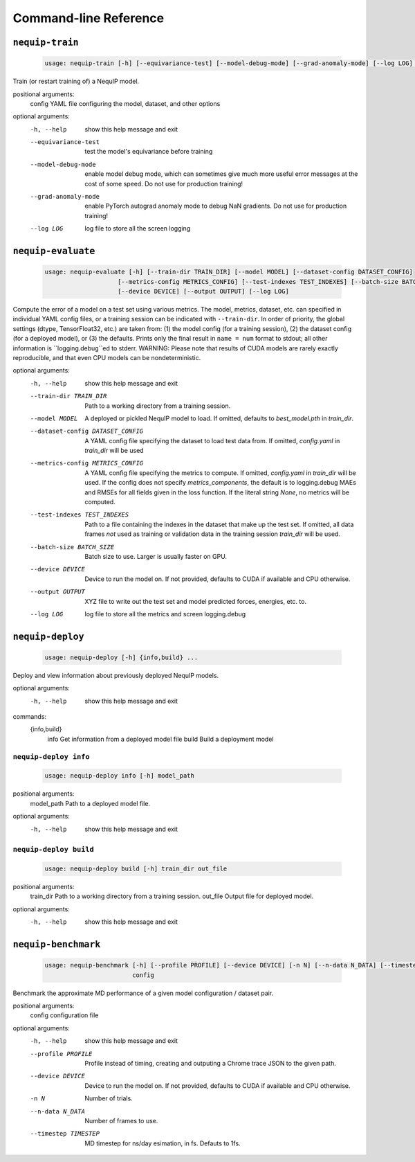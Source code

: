 Command-line Reference
======================

``nequip-train``
----------------

 .. code ::

    usage: nequip-train [-h] [--equivariance-test] [--model-debug-mode] [--grad-anomaly-mode] [--log LOG] config

Train (or restart training of) a NequIP model.

positional arguments:
  config               YAML file configuring the model, dataset, and other options

optional arguments:
  -h, --help           show this help message and exit
  --equivariance-test  test the model's equivariance before training
  --model-debug-mode   enable model debug mode, which can sometimes give much more useful error messages at the
                       cost of some speed. Do not use for production training!
  --grad-anomaly-mode  enable PyTorch autograd anomaly mode to debug NaN gradients. Do not use for production
                       training!
  --log LOG            log file to store all the screen logging

``nequip-evaluate``
-------------------

 .. code ::

    usage: nequip-evaluate [-h] [--train-dir TRAIN_DIR] [--model MODEL] [--dataset-config DATASET_CONFIG]
                        [--metrics-config METRICS_CONFIG] [--test-indexes TEST_INDEXES] [--batch-size BATCH_SIZE]
                        [--device DEVICE] [--output OUTPUT] [--log LOG]

Compute the error of a model on a test set using various metrics. The model, metrics, dataset, etc. can specified
in individual YAML config files, or a training session can be indicated with ``--train-dir``. In order of priority,
the global settings (dtype, TensorFloat32, etc.) are taken from: (1) the model config (for a training session), (2)
the dataset config (for a deployed model), or (3) the defaults. Prints only the final result in ``name = num`` format
to stdout; all other information is ``logging.debug``ed to stderr. WARNING: Please note that results of CUDA models
are rarely exactly reproducible, and that even CPU models can be nondeterministic.

optional arguments:
  -h, --help            show this help message and exit
  --train-dir TRAIN_DIR
                        Path to a working directory from a training session.
  --model MODEL         A deployed or pickled NequIP model to load. If omitted, defaults to `best_model.pth` in
                        `train_dir`.
  --dataset-config DATASET_CONFIG
                        A YAML config file specifying the dataset to load test data from. If omitted, `config.yaml`
                        in `train_dir` will be used
  --metrics-config METRICS_CONFIG
                        A YAML config file specifying the metrics to compute. If omitted, `config.yaml` in
                        `train_dir` will be used. If the config does not specify `metrics_components`, the default
                        is to logging.debug MAEs and RMSEs for all fields given in the loss function. If the
                        literal string `None`, no metrics will be computed.
  --test-indexes TEST_INDEXES
                        Path to a file containing the indexes in the dataset that make up the test set. If omitted,
                        all data frames *not* used as training or validation data in the training session
                        `train_dir` will be used.
  --batch-size BATCH_SIZE
                        Batch size to use. Larger is usually faster on GPU.
  --device DEVICE       Device to run the model on. If not provided, defaults to CUDA if available and CPU
                        otherwise.
  --output OUTPUT       XYZ file to write out the test set and model predicted forces, energies, etc. to.
  --log LOG             log file to store all the metrics and screen logging.debug

``nequip-deploy``
-----------------

 .. code ::

    usage: nequip-deploy [-h] {info,build} ...

Deploy and view information about previously deployed NequIP models.

optional arguments:
  -h, --help    show this help message and exit

commands:
  {info,build}
    info        Get information from a deployed model file
    build       Build a deployment model

``nequip-deploy info``
~~~~~~~~~~~~~~~~~~~~~~

 .. code ::

    usage: nequip-deploy info [-h] model_path

positional arguments:
  model_path  Path to a deployed model file.

optional arguments:
  -h, --help  show this help message and exit


``nequip-deploy build``
~~~~~~~~~~~~~~~~~~~~~~~

 .. code ::

    usage: nequip-deploy build [-h] train_dir out_file

positional arguments:
  train_dir   Path to a working directory from a training session.
  out_file    Output file for deployed model.

optional arguments:
  -h, --help  show this help message and exit


``nequip-benchmark``
--------------------

 .. code ::

    usage: nequip-benchmark [-h] [--profile PROFILE] [--device DEVICE] [-n N] [--n-data N_DATA] [--timestep TIMESTEP]
                            config

Benchmark the approximate MD performance of a given model configuration / dataset pair.

positional arguments:
  config               configuration file

optional arguments:
  -h, --help           show this help message and exit
  --profile PROFILE    Profile instead of timing, creating and outputing a Chrome trace JSON to the given path.
  --device DEVICE      Device to run the model on. If not provided, defaults to CUDA if available and CPU
                       otherwise.
  -n N                 Number of trials.
  --n-data N_DATA      Number of frames to use.
  --timestep TIMESTEP  MD timestep for ns/day esimation, in fs. Defauts to 1fs.
